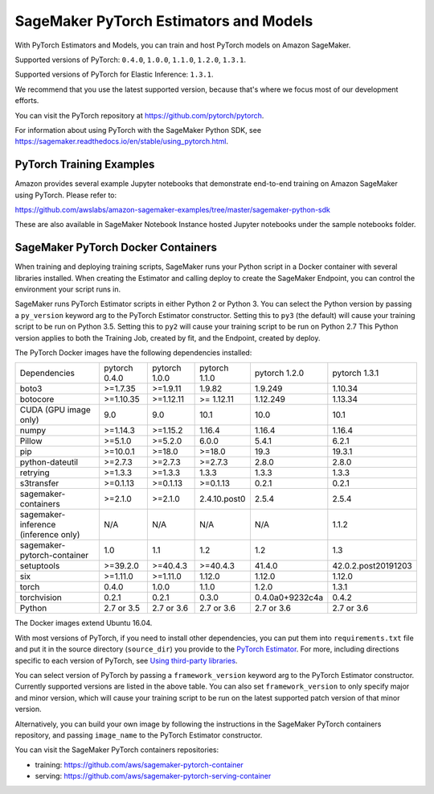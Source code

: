 =======================================
SageMaker PyTorch Estimators and Models
=======================================

With PyTorch Estimators and Models, you can train and host PyTorch models on Amazon SageMaker.

Supported versions of PyTorch: ``0.4.0``, ``1.0.0``, ``1.1.0``, ``1.2.0``, ``1.3.1``.

Supported versions of PyTorch for Elastic Inference: ``1.3.1``.

We recommend that you use the latest supported version, because that's where we focus most of our development efforts.

You can visit the PyTorch repository at https://github.com/pytorch/pytorch.

For information about using PyTorch with the SageMaker Python SDK, see https://sagemaker.readthedocs.io/en/stable/using_pytorch.html.

PyTorch Training Examples
-------------------------

Amazon provides several example Jupyter notebooks that demonstrate end-to-end training on Amazon SageMaker using PyTorch.
Please refer to:

https://github.com/awslabs/amazon-sagemaker-examples/tree/master/sagemaker-python-sdk

These are also available in SageMaker Notebook Instance hosted Jupyter notebooks under the sample notebooks folder.


SageMaker PyTorch Docker Containers
-----------------------------------

When training and deploying training scripts, SageMaker runs your Python script in a Docker container with several
libraries installed. When creating the Estimator and calling deploy to create the SageMaker Endpoint, you can control
the environment your script runs in.

SageMaker runs PyTorch Estimator scripts in either Python 2 or Python 3. You can select the Python version by
passing a ``py_version`` keyword arg to the PyTorch Estimator constructor. Setting this to ``py3`` (the default) will cause your
training script to be run on Python 3.5. Setting this to ``py2`` will cause your training script to be run on Python 2.7
This Python version applies to both the Training Job, created by fit, and the Endpoint, created by deploy.

The PyTorch Docker images have the following dependencies installed:

+---------------------------------------+---------------+----------------+---------------+-----------------+---------------------+
| Dependencies                          | pytorch 0.4.0 | pytorch 1.0.0  | pytorch 1.1.0 | pytorch 1.2.0   | pytorch 1.3.1       |
+---------------------------------------+---------------+----------------+---------------+-----------------+---------------------+
| boto3                                 | >=1.7.35      | >=1.9.11       | 1.9.82        | 1.9.249         | 1.10.34             |
+---------------------------------------+---------------+----------------+---------------+-----------------+---------------------+
| botocore                              | >=1.10.35     | >=1.12.11      | >= 1.12.11    | 1.12.249        | 1.13.34             |
+---------------------------------------+---------------+----------------+---------------+-----------------+---------------------+
| CUDA (GPU image only)                 | 9.0           | 9.0            | 10.1          | 10.0            | 10.1                |
+---------------------------------------+---------------+----------------+---------------+-----------------+---------------------+
| numpy                                 | >=1.14.3      | >=1.15.2       | 1.16.4        | 1.16.4          | 1.16.4              |
+---------------------------------------+---------------+----------------+---------------+-----------------+---------------------+
| Pillow                                | >=5.1.0       | >=5.2.0        | 6.0.0         | 5.4.1           | 6.2.1               |
+---------------------------------------+---------------+----------------+---------------+-----------------+---------------------+
| pip                                   | >=10.0.1      | >=18.0         | >=18.0        | 19.3            | 19.3.1              |
+---------------------------------------+---------------+----------------+---------------+-----------------+---------------------+
| python-dateutil                       | >=2.7.3       | >=2.7.3        | >=2.7.3       | 2.8.0           | 2.8.0               |
+---------------------------------------+---------------+----------------+---------------+-----------------+---------------------+
| retrying                              | >=1.3.3       | >=1.3.3        | 1.3.3         | 1.3.3           | 1.3.3               |
+---------------------------------------+---------------+----------------+---------------+-----------------+---------------------+
| s3transfer                            | >=0.1.13      | >=0.1.13       | >=0.1.13      | 0.2.1           | 0.2.1               |
+---------------------------------------+---------------+----------------+---------------+-----------------+---------------------+
| sagemaker-containers                  | >=2.1.0       | >=2.1.0        | 2.4.10.post0  | 2.5.4           | 2.5.4               |
+---------------------------------------+---------------+----------------+---------------+-----------------+---------------------+
| sagemaker-inference (inference only)  | N/A           | N/A            | N/A           | N/A             | 1.1.2               |
+---------------------------------------+---------------+----------------+---------------+-----------------+---------------------+
| sagemaker-pytorch-container           | 1.0           | 1.1            | 1.2           | 1.2             | 1.3                 |
+---------------------------------------+---------------+----------------+---------------+-----------------+---------------------+
| setuptools                            | >=39.2.0      | >=40.4.3       | >=40.4.3      | 41.4.0          | 42.0.2.post20191203 |
+---------------------------------------+---------------+----------------+---------------+-----------------+---------------------+
| six                                   | >=1.11.0      | >=1.11.0       | 1.12.0        | 1.12.0          | 1.12.0              |
+---------------------------------------+---------------+----------------+---------------+-----------------+---------------------+
| torch                                 | 0.4.0         | 1.0.0          | 1.1.0         | 1.2.0           | 1.3.1               |
+---------------------------------------+---------------+----------------+---------------+-----------------+---------------------+
| torchvision                           | 0.2.1         | 0.2.1          | 0.3.0         | 0.4.0a0+9232c4a | 0.4.2               |
+---------------------------------------+---------------+----------------+---------------+-----------------+---------------------+
| Python                                | 2.7 or 3.5    | 2.7 or 3.6     | 2.7 or 3.6    | 2.7 or 3.6      | 2.7 or 3.6          |
+---------------------------------------+---------------+----------------+---------------+-----------------+---------------------+

The Docker images extend Ubuntu 16.04.

With most versions of PyTorch, if you need to install other dependencies, you can put them into ``requirements.txt`` file and put it in the source directory
(``source_dir``) you provide to the `PyTorch Estimator <#pytorch-estimators>`__.
For more, including directions specific to each version of PyTorch, see `Using third-party libraries <https://sagemaker.readthedocs.io/en/stable/using_pytorch.html#using-third-party-libraries>`_.

You can select version of PyTorch by passing a ``framework_version`` keyword arg to the PyTorch Estimator constructor.
Currently supported versions are listed in the above table. You can also set ``framework_version`` to only specify major and
minor version, which will cause your training script to be run on the latest supported patch version of that minor
version.

Alternatively, you can build your own image by following the instructions in the SageMaker PyTorch containers
repository, and passing ``image_name`` to the PyTorch Estimator constructor.

You can visit the SageMaker PyTorch containers repositories:

- training: https://github.com/aws/sagemaker-pytorch-container
- serving: https://github.com/aws/sagemaker-pytorch-serving-container

